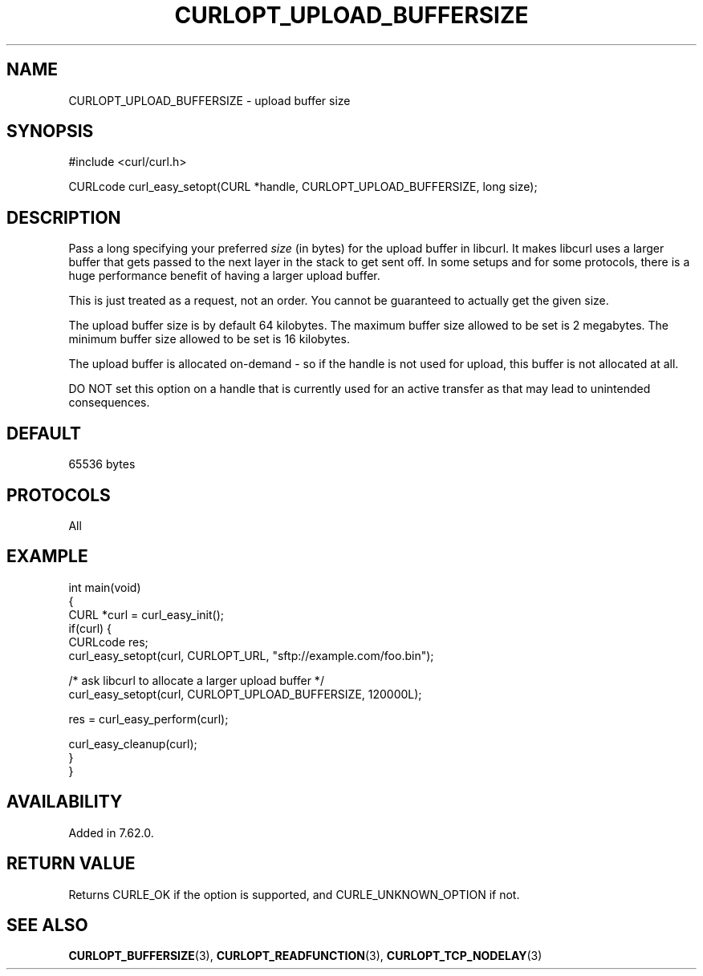 .\" generated by cd2nroff 0.1 from CURLOPT_UPLOAD_BUFFERSIZE.md
.TH CURLOPT_UPLOAD_BUFFERSIZE 3 "March 15 2024" libcurl
.SH NAME
CURLOPT_UPLOAD_BUFFERSIZE \- upload buffer size
.SH SYNOPSIS
.nf
#include <curl/curl.h>

CURLcode curl_easy_setopt(CURL *handle, CURLOPT_UPLOAD_BUFFERSIZE, long size);
.fi
.SH DESCRIPTION
Pass a long specifying your preferred \fIsize\fP (in bytes) for the upload
buffer in libcurl. It makes libcurl uses a larger buffer that gets passed to
the next layer in the stack to get sent off. In some setups and for some
protocols, there is a huge performance benefit of having a larger upload
buffer.

This is just treated as a request, not an order. You cannot be guaranteed to
actually get the given size.

The upload buffer size is by default 64 kilobytes. The maximum buffer size
allowed to be set is 2 megabytes. The minimum buffer size allowed to be set is
16 kilobytes.

The upload buffer is allocated on\-demand \- so if the handle is not used for
upload, this buffer is not allocated at all.

DO NOT set this option on a handle that is currently used for an active
transfer as that may lead to unintended consequences.
.SH DEFAULT
65536 bytes
.SH PROTOCOLS
All
.SH EXAMPLE
.nf
int main(void)
{
  CURL *curl = curl_easy_init();
  if(curl) {
    CURLcode res;
    curl_easy_setopt(curl, CURLOPT_URL, "sftp://example.com/foo.bin");

    /* ask libcurl to allocate a larger upload buffer */
    curl_easy_setopt(curl, CURLOPT_UPLOAD_BUFFERSIZE, 120000L);

    res = curl_easy_perform(curl);

    curl_easy_cleanup(curl);
  }
}
.fi
.SH AVAILABILITY
Added in 7.62.0.
.SH RETURN VALUE
Returns CURLE_OK if the option is supported, and CURLE_UNKNOWN_OPTION if not.
.SH SEE ALSO
.BR CURLOPT_BUFFERSIZE (3),
.BR CURLOPT_READFUNCTION (3),
.BR CURLOPT_TCP_NODELAY (3)
